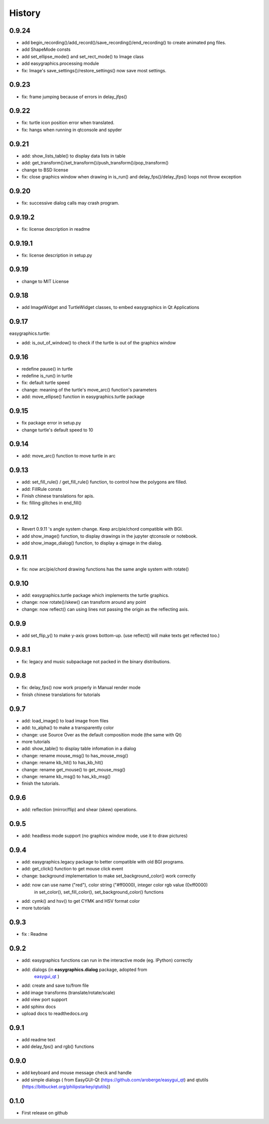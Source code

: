 .. :changelog:

History
===========
0.9.24
------------
* add begin_recording()/add_record()/save_recording()/end_recording() to create animated png files.
* add ShapeMode consts
* add set_ellipse_mode() and set_rect_mode() to Image class
* add easygraphics.processing module
* fix: Image's save_settings()/restore_settings() now save most settings.

0.9.23
------------
* fix: frame jumping because of errors in delay_jfps()

0.9.22
-------------
* fix: turtle icon position error when translated.
* fix: hangs when running in qtconsole and spyder

0.9.21
-------------
* add: show_lists_table() to display data lists in table
* add: get_transform()/set_transform()/push_transform()/pop_transform()
* change to BSD license
* fix: close graphics window  when drawing in is_run() and delay_fps()/delay_jfps() loops not throw exception

0.9.20
-------------
* fix: successive dialog calls may crash program.

0.9.19.2
-------------
* fix: license description in readme

0.9.19.1
-------------
* fix: license description in setup.py

0.9.19
-------------
* change to MIT License

0.9.18
-------------
* add ImageWidget and TurtleWidget classes, to embed easygraphics in Qt Applications

0.9.17
-------------
easygraphics.turtle:

* add: is_out_of_window() to check if the turtle is out of the graphics window


0.9.16
-------------
* redefine pause() in turtle
* redefine is_run() in turtle
* fix: default turtle speed
* change: meaning of the turtle's move_arc() function's parameters
* add: move_ellipse() function in easygraphics.turtle package

0.9.15
-------------
* fix package error in setup.py
* change turtle's default speed to 10

0.9.14
-------------
* add: move_arc() function to move turtle in arc

0.9.13
-------------
* add:  set_fill_rule() / get_fill_rule() function, to control how the polygons
  are filled.
* add:  FillRule consts
* Finish chinese translations for apis.
* fix: filling glitches in end_fill()

0.9.12
-------------
* Revert 0.9.11 's angle system change. Keep arc/pie/chord compatible with BGI.
* add show_image() function, to display drawings in the jupyter qtconsole or notebook.
* add show_image_dialog() function, to display a qimage in the dialog.

0.9.11
-------------
* fix: now arc/pie/chord drawing functions has the same angle system with rotate()

0.9.10
-------------
* add: easygraphics.turtle package which implements the turtle graphics.
* change: now rotate()/skew() can transform around any point
* change: now reflect() can using lines not passing the origin as the reflecting axis.

0.9.9
-------------
* add set_flip_y() to make y-axis grows bottom-up. (use reflect() will make texts
  get reflected too.)


0.9.8.1
-------------
* fix: legacy and music subpackage not packed in the binary distributions.

0.9.8
-------------
* fix: delay_fps() now work properly in Manual render mode
* finish chinese translations for tutorials

0.9.7
-------------
* add: load_image() to load image from files
* add: to_alpha() to make a transparently color
* change: use Source Over as the default composition mode (the same with Qt)
* more tutorials
* add: show_table() to display table infomation in a dialog
* change: rename mouse_msg() to has_mouse_msg()
* change: rename kb_hit() to has_kb_hit()
* change: rename get_mouse() to get_mouse_msg()
* change: rename kb_msg() to has_kb_msg()
* finish the tutorials.

0.9.6
-------------
* add: reflection (mirror/flip) and shear (skew) operations.

0.9.5
-------------
* add: headless mode support (no graphics window mode, use it to draw pictures)

0.9.4
-------------
* add: easygraphics.legacy package to better compatible with old BGI programs.
* add: get_click() function to get mouse click event
* change: background implementation to make set_background_color() work correctly
* add: now can use name ("red"), color string ("#ff0000), integer color rgb value (0xff0000) \
    in set_color(), set_fill_color(), set_background_color() functions
* add: cymk() and hsv() to get CYMK and HSV format color
* more tutorials

0.9.3
-------------
* fix : Readme

0.9.2
-------------
* add: easygraphics functions can run in the interactive mode (eg. IPython) correctly
* add: dialogs (in **easygraphics.dialog** package, adopted from
    `easygui_qt <https://github.com/aroberge/easygui_qt/>`_ )
* add: create and save to/from file
* add image transforms (translate/rotate/scale)
* add view port support
* add sphinx docs
* upload docs to readthedocs.org

0.9.1
-------------
* add readme text
* add delay_fps() and rgb() functions

0.9.0
-------------
* add keyboard and mouse message check and handle
* add simple dialogs ( from EasyGUI-Qt (https://github.com/aroberge/easygui_qt) and qtutils (https://bitbucket.org/philipstarkey/qtutils))


0.1.0
-------------
* First release on github
